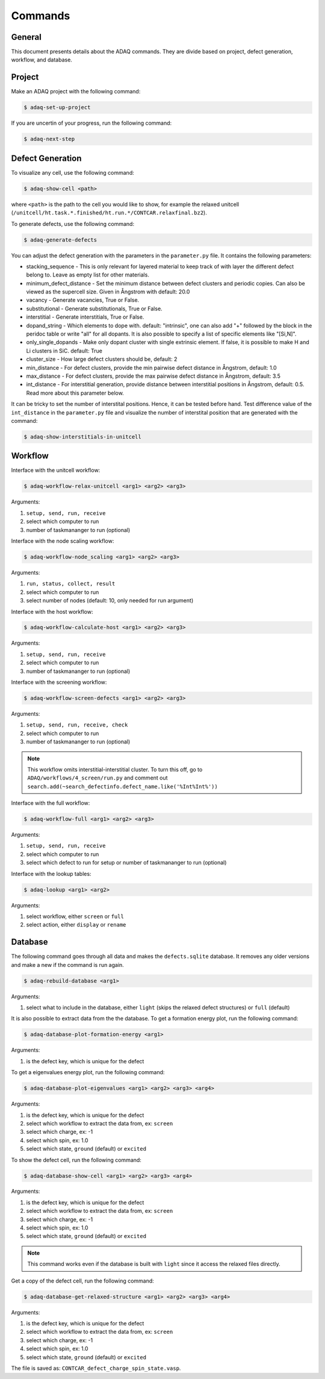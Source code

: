 ============
Commands
============

.. _general:


General
=============

This document presents details about the ADAQ commands.
They are divide based on project, defect generation, workflow, and database.


.. _project:

Project
=============

Make an ADAQ project with the following command:

.. code-block:: console

   $ adaq-set-up-project

If you are uncertin of your progress, run the following command:

.. code-block:: console

   $ adaq-next-step

.. _defect:

Defect Generation
=============

To visualize any cell, use the following command:

.. code-block:: console

   $ adaq-show-cell <path>

where ``<path>`` is the path to the cell you would like to show, for example the relaxed unitcell (``/unitcell/ht.task.*.finished/ht.run.*/CONTCAR.relaxfinal.bz2``).

To generate defects, use the following command:

.. code-block:: console

   $ adaq-generate-defects

You can adjust the defect generation with the parameters in the ``parameter.py`` file.
It contains the following parameters:

* stacking_sequence - This is only relevant for layered material to keep track of with layer the different defect belong to. Leave as empty list for other materials.
* minimum_defect_distance - Set the minimum distance between defect clusters and periodic copies. Can also be viewed as the supercell size.  Given in Ångstrom with default: 20.0
* vacancy - Generate vacancies, True or False.
* substitutional - Generate substitutionals, True or False.
* interstitial - Generate interstitials, True or False.
* dopand_string - Which elements to dope with. default: "intrinsic", one can also add "+" followed by the block in the peridoc table or write "all" for all dopants. It is also possible to specify a list of specific elements like "[Si,N]".
* only_single_dopands - Make only dopant cluster with single extrinsic element. If false, it is possible to make H and Li clusters in SiC. default: True
* cluster_size - How large defect clusters should be, default: 2
* min_distance - For defect clusters, provide the min pairwise defect distance in Ångstrom, default: 1.0
* max_distance - For defect clusters, provide the max pairwise defect distance in Ångstrom, default: 3.5
* int_distance - For interstitial generation, provide distance between interstitial positions in Ångstrom, default: 0.5. Read more about this parameter below.

It can be tricky to set the number of interstital positions.
Hence, it can be tested before hand.
Test difference value of the ``int_distance`` in the ``parameter.py`` file and visualize the number of interstital position that are generated with the command:

.. code-block:: console

   $ adaq-show-interstitials-in-unitcell

.. todo::
   add example figures

.. _workflow:

Workflow
=============

Interface with the unitcell workflow:

.. code-block:: console

   $ adaq-workflow-relax-unitcell <arg1> <arg2> <arg3>
   
Arguments:

#. ``setup, send, run, receive``
#. select which computer to run
#. number of taskmananger to run (optional)

Interface with the node scaling workflow:

.. code-block:: console

   $ adaq-workflow-node_scaling <arg1> <arg2> <arg3>
   
Arguments:

#. ``run, status, collect, result``
#. select which computer to run
#. select number of nodes (default: 10, only needed for run argument)

Interface with the host workflow:

.. code-block:: console

   $ adaq-workflow-calculate-host <arg1> <arg2> <arg3>
   
Arguments:

#. ``setup, send, run, receive``
#. select which computer to run
#. number of taskmananger to run (optional)

Interface with the screening workflow:

.. code-block:: console

   $ adaq-workflow-screen-defects <arg1> <arg2> <arg3>
   
Arguments:

#. ``setup, send, run, receive, check``
#. select which computer to run
#. number of taskmananger to run (optional)

.. note::
   This workflow omits interstitial-interstitial cluster.
   To turn this off, go to ``ADAQ/workflows/4_screen/run.py`` and comment out ``search.add(~search_defectinfo.defect_name.like('%Int%Int%'))``

.. todo::
   Here is also possible to ristrict the number of defects in other ways, more on this later.
   how to interact with parameters for screen
   
Interface with the full workflow:

.. code-block:: console

   $ adaq-workflow-full <arg1> <arg2> <arg3>
   
Arguments:

#. ``setup, send, run, receive``
#. select which computer to run
#. select which defect to run for setup or number of taskmananger to run (optional)


Interface with the lookup tables:

.. code-block:: console

   $ adaq-lookup <arg1> <arg2>
   
Arguments:

#. select workflow, either ``screen`` or ``full``
#. select action, either ``display`` or ``rename``


.. _database:

Database
=============

.. todo::
   add automatic info about httk class in 
   mention sqlitebrower?

The following command goes through all data and makes the ``defects.sqlite`` database. 
It removes any older versions and make a new if the command is run again.

.. code-block:: console

   $ adaq-rebuild-database <arg1>
   
Arguments:

#. select what to include in the database, either ``light`` (skips the relaxed defect structures) or ``full`` (default)

It is also possible to extract data from the the database.
To get a formation energy plot, run the following command:

.. code-block:: console

   $ adaq-database-plot-formation-energy <arg1>

Arguments:

#. is the defect key, which is unique for the defect

.. todo::
   add save arguemnt?

To get a eigenvalues energy plot, run the following command:

.. code-block:: console

   $ adaq-database-plot-eigenvalues <arg1> <arg2> <arg3> <arg4>

Arguments:

#. is the defect key, which is unique for the defect
#. select which workflow to extract the data from, ex: ``screen``
#. select which charge, ex: -1
#. select which spin, ex: 1.0
#. select which state, ``ground`` (default) or ``excited``

To show the defect cell, run the following command:

.. code-block:: console

   $ adaq-database-show-cell <arg1> <arg2> <arg3> <arg4>

Arguments:

#. is the defect key, which is unique for the defect
#. select which workflow to extract the data from, ex: ``screen``
#. select which charge, ex: -1
#. select which spin, ex: 1.0
#. select which state, ``ground`` (default) or ``excited``

.. note::
   This command works even if the database is built with ``light`` since it access the relaxed files directly.

Get a copy of the defect cell, run the following command:

.. code-block:: console

   $ adaq-database-get-relaxed-structure <arg1> <arg2> <arg3> <arg4>

Arguments:

#. is the defect key, which is unique for the defect
#. select which workflow to extract the data from, ex: ``screen``
#. select which charge, ex: -1
#. select which spin, ex: 1.0
#. select which state, ``ground`` (default) or ``excited``

The file is saved as: ``CONTCAR_defect_charge_spin_state.vasp``.
